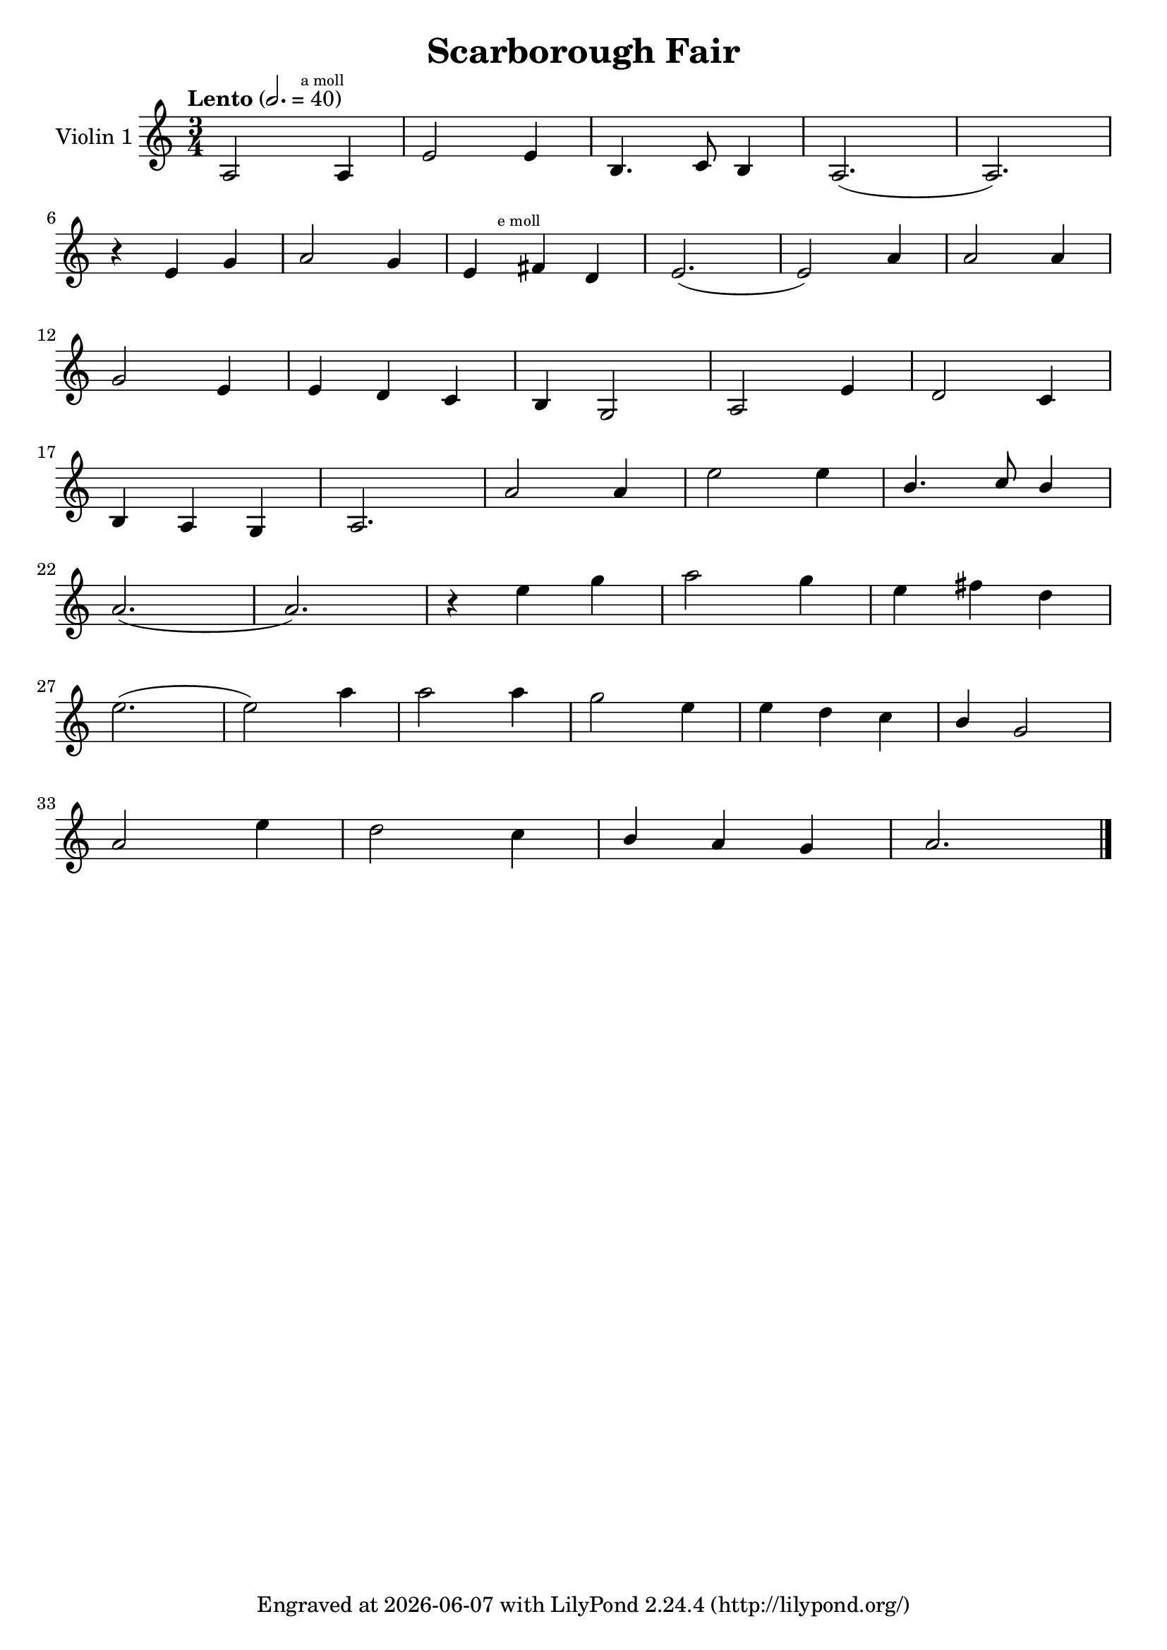 \version "2.23.3"


\header {
  title = "Scarborough Fair"
  subsubtitle = ""
  tagline = \markup {
    Engraved at
    \simple #(strftime "%Y-%m-%d" (localtime (current-time)))
    with \with-url "http://lilypond.org/"
    \line { LilyPond \simple #(lilypond-version) (http://lilypond.org/) }
  }
}


\score {

  \new StaffGroup \relative a' \repeat volta 1 {

    \set Staff.instrumentName = #"Violin 1"
    \time 3/4
    \numericTimeSignature

    \tempo "Lento" 2. = 40

    a,2 \mark \markup { \teeny "a moll" } a4 |
    e'2 e4 |
    b4. c8 b4 |
    a2.( a2.) |
    \break

    r4 e'4  g4 |
    a2 g4 |

    e4 \mark \markup { \teeny "e moll" }
    \relative e,
    fis'' d |
    e2.( e2) a4 |
    a2 a4 |
    \break

    g2 e4 |
    e d c |
    b g2 |
    a2 e'4 |
    d2 c4 |

    \break

    b a g |
    a2. |
    a'2 a4 |
    e'2 e4 |
    \stemUp
    b4. c8  b4 |

    \stemNeutral
    \break


    a2.( a2.) |
    r4 e'4 g |
    a2 g4 |
    e fis d |

    \break

    e2.( e2) a4 |
    a2 a4 |
    g2 e4 |
    e d c |
    \stemUp
    b g2
    \stemNeutral

    \break

    a2 e'4 |
    d2 c4 |
    \stemUp
    b a g |
    \stemNeutral

    a2. \bar "|."

  }
}
